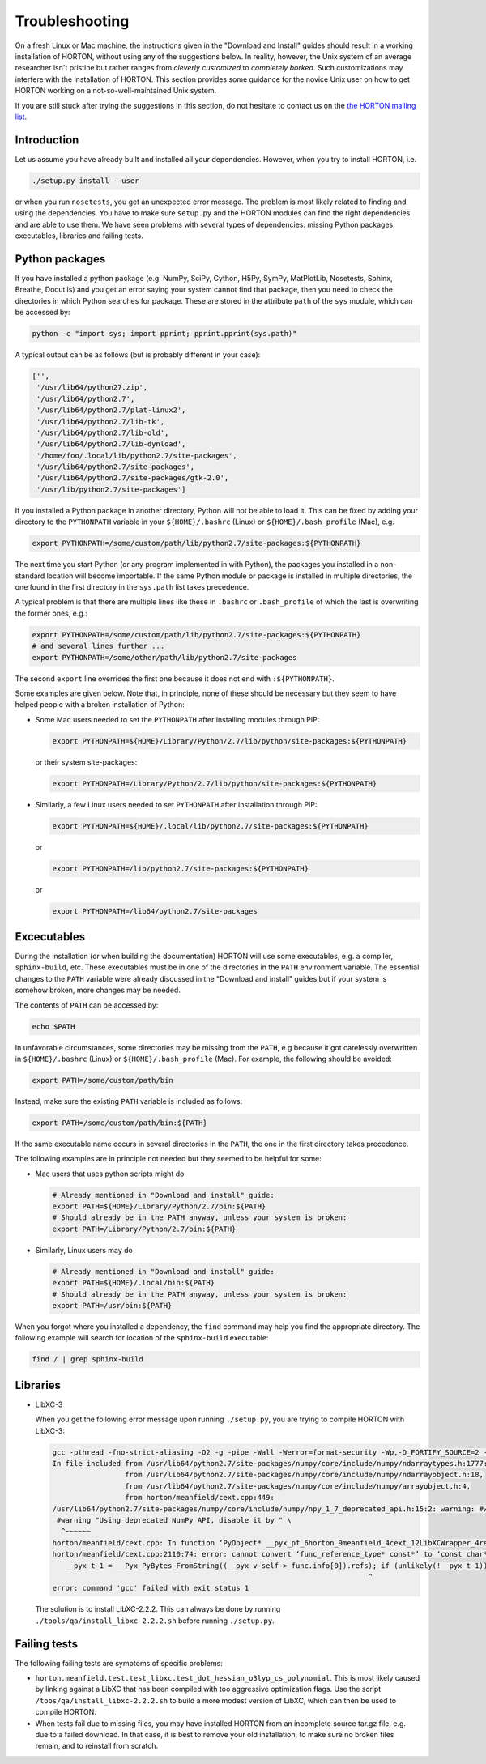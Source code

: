 ..
    : HORTON: Helpful Open-source Research TOol for N-fermion systems.
    : Copyright (C) 2011-2017 The HORTON Development Team
    :
    : This file is part of HORTON.
    :
    : HORTON is free software; you can redistribute it and/or
    : modify it under the terms of the GNU General Public License
    : as published by the Free Software Foundation; either version 3
    : of the License, or (at your option) any later version.
    :
    : HORTON is distributed in the hope that it will be useful,
    : but WITHOUT ANY WARRANTY; without even the implied warranty of
    : MERCHANTABILITY or FITNESS FOR A PARTICULAR PURPOSE.  See the
    : GNU General Public License for more details.
    :
    : You should have received a copy of the GNU General Public License
    : along with this program; if not, see <http://www.gnu.org/licenses/>
    :
    : --

Troubleshooting
###############

On a fresh Linux or Mac machine, the instructions given in the "Download and
Install" guides should result in a working installation of HORTON, without using
any of the suggestions below. In reality, however, the Unix system of an average
researcher isn't pristine but rather ranges from *cleverly customized* to
*completely borked*. Such customizations may interfere with the installation of
HORTON. This section provides some guidance for the novice Unix user on how to
get HORTON working on a not-so-well-maintained Unix system.

If you are still stuck after trying the suggestions in this section, do not
hesitate to contact us on the `the HORTON mailing list
<https://groups.google.com/forum/#!forum/horton-discuss>`_.


Introduction
============

Let us assume you have already built and installed all your dependencies.
However, when you try to install HORTON, i.e.

.. code-block:: bash

    ./setup.py install --user

or when you run ``nosetests``, you get an unexpected error message. The problem
is most likely related to finding and using the dependencies. You have to make
sure ``setup.py`` and the HORTON modules can find the right dependencies and are
able to use them. We have seen problems with several types of dependencies: missing Python
packages, executables, libraries and failing tests.


Python packages
===============

If you have installed a python package (e.g. NumPy, SciPy, Cython, H5Py,
SymPy, MatPlotLib, Nosetests, Sphinx, Breathe, Docutils) and you get an error
saying your system cannot find that package, then you need to check the
directories in which Python searches for package. These are stored
in the attribute ``path`` of the ``sys`` module, which can be accessed by:

.. code-block:: bash

    python -c "import sys; import pprint; pprint.pprint(sys.path)"

A typical output can be as follows (but is probably different in your case):

.. code-block:: python

    ['',
     '/usr/lib64/python27.zip',
     '/usr/lib64/python2.7',
     '/usr/lib64/python2.7/plat-linux2',
     '/usr/lib64/python2.7/lib-tk',
     '/usr/lib64/python2.7/lib-old',
     '/usr/lib64/python2.7/lib-dynload',
     '/home/foo/.local/lib/python2.7/site-packages',
     '/usr/lib64/python2.7/site-packages',
     '/usr/lib64/python2.7/site-packages/gtk-2.0',
     '/usr/lib/python2.7/site-packages']

If you installed a Python package in another directory, Python will not be able
to load it. This can be fixed by adding your directory to the ``PYTHONPATH``
variable in your ``${HOME}/.bashrc`` (Linux) or ``${HOME}/.bash_profile`` (Mac),
e.g.

.. code-block:: bash

    export PYTHONPATH=/some/custom/path/lib/python2.7/site-packages:${PYTHONPATH}

The next time you start Python (or any program implemented in with Python), the
packages you installed in a non-standard location will become importable. If the
same Python module or package is installed in multiple directories, the one
found in the first directory in the ``sys.path`` list takes precedence.

A typical problem is that there are multiple lines like these in ``.bashrc`` or
``.bash_profile`` of which the last is overwriting the former ones, e.g.:

.. code-block:: bash

    export PYTHONPATH=/some/custom/path/lib/python2.7/site-packages:${PYTHONPATH}
    # and several lines further ...
    export PYTHONPATH=/some/other/path/lib/python2.7/site-packages

The second ``export`` line overrides the first one because it does not end with
``:${PYTHONPATH}``.

Some examples are given below. Note that, in principle, none of these should be
necessary but they seem to have helped people with a broken installation of
Python:

* Some Mac users needed to set the ``PYTHONPATH`` after installing modules
  through PIP:

  .. code-block:: bash

      export PYTHONPATH=${HOME}/Library/Python/2.7/lib/python/site-packages:${PYTHONPATH}

  or their system site-packages:

  .. code-block:: bash

      export PYTHONPATH=/Library/Python/2.7/lib/python/site-packages:${PYTHONPATH}

* Similarly, a few Linux users needed to set ``PYTHONPATH`` after installation
  through PIP:

  .. code-block:: bash

      export PYTHONPATH=${HOME}/.local/lib/python2.7/site-packages:${PYTHONPATH}

  or

  .. code-block:: bash

      export PYTHONPATH=/lib/python2.7/site-packages:${PYTHONPATH}

  or

  .. code-block:: bash

      export PYTHONPATH=/lib64/python2.7/site-packages


Excecutables
============

During the installation (or when building the documentation) HORTON will use
some executables, e.g. a compiler, ``sphinx-build``, etc. These executables must
be in one of the directories in the ``PATH`` environment variable. The essential
changes to the ``PATH`` variable were already discussed in the "Download and
install" guides but if your system is somehow broken, more changes may be
needed.

The contents of ``PATH`` can be accessed by:

.. code-block:: bash

    echo $PATH

In unfavorable circumstances, some directories may be missing from the ``PATH``,
e.g because it got carelessly overwritten in ``${HOME}/.bashrc`` (Linux) or
``${HOME}/.bash_profile`` (Mac). For example, the following should be avoided:

.. code-block:: bash

    export PATH=/some/custom/path/bin

Instead, make sure the existing ``PATH`` variable is included as follows:

.. code-block:: bash

    export PATH=/some/custom/path/bin:${PATH}

If the same executable name occurs in several directories in the ``PATH``, the
one in the first directory takes precedence.

The following examples are in principle not needed but they seemed to be helpful
for some:

* Mac users that uses python scripts might do

  .. code-block:: bash

      # Already mentioned in "Download and install" guide:
      export PATH=${HOME}/Library/Python/2.7/bin:${PATH}
      # Should already be in the PATH anyway, unless your system is broken:
      export PATH=/Library/Python/2.7/bin:${PATH}

* Similarly, Linux users may do

  .. code-block:: bash

      # Already mentioned in "Download and install" guide:
      export PATH=${HOME}/.local/bin:${PATH}
      # Should already be in the PATH anyway, unless your system is broken:
      export PATH=/usr/bin:${PATH}

When you forgot where you installed a dependency, the ``find`` command may help
you find the appropriate directory. The following example will search for
location of the ``sphinx-build`` executable:

.. code-block:: bash

    find / | grep sphinx-build


Libraries
=========

* LibXC-3

  When you get the following error message upon running ``./setup.py``, you are trying
  to compile HORTON with LibXC-3:

  .. code-block:: bash

      gcc -pthread -fno-strict-aliasing -O2 -g -pipe -Wall -Werror=format-security -Wp,-D_FORTIFY_SOURCE=2 -fexceptions -fstack-protector-strong --param=ssp-buffer-size=4 -grecord-gcc-switches -specs=/usr/lib/rpm/redhat/redhat-hardened-cc1 -m64 -mtune=generic -D_GNU_SOURCE -fPIC -fwrapv -DNDEBUG -O2 -g -pipe -Wall -Werror=format-security -Wp,-D_FORTIFY_SOURCE=2 -fexceptions -fstack-protector-strong --param=ssp-buffer-size=4 -grecord-gcc-switches -specs=/usr/lib/rpm/redhat/redhat-hardened-cc1 -m64 -mtune=generic -D_GNU_SOURCE -fPIC -fwrapv -fPIC -I/usr/lib64/python2.7/site-packages/numpy/core/include -I. -I/usr/include/python2.7 -c horton/meanfield/cext.cpp -o build/temp.linux-x86_64-2.7/horton/meanfield/cext.o -std=c++11
      In file included from /usr/lib64/python2.7/site-packages/numpy/core/include/numpy/ndarraytypes.h:1777:0,
                       from /usr/lib64/python2.7/site-packages/numpy/core/include/numpy/ndarrayobject.h:18,
                       from /usr/lib64/python2.7/site-packages/numpy/core/include/numpy/arrayobject.h:4,
                       from horton/meanfield/cext.cpp:449:
      /usr/lib64/python2.7/site-packages/numpy/core/include/numpy/npy_1_7_deprecated_api.h:15:2: warning: #warning "Using deprecated NumPy API, disable it by " "#defining NPY_NO_DEPRECATED_API NPY_1_7_API_VERSION" [-Wcpp]
       #warning "Using deprecated NumPy API, disable it by " \
        ^~~~~~~
      horton/meanfield/cext.cpp: In function ‘PyObject* __pyx_pf_6horton_9meanfield_4cext_12LibXCWrapper_4refs___get__(__pyx_obj_6horton_9meanfield_4cext_LibXCWrapper*)’:
      horton/meanfield/cext.cpp:2110:74: error: cannot convert ‘func_reference_type* const*’ to ‘const char*’ for argument ‘1’ to ‘PyObject* PyString_FromString(const char*)’
         __pyx_t_1 = __Pyx_PyBytes_FromString((__pyx_v_self->_func.info[0]).refs); if (unlikely(!__pyx_t_1)) __PYX_ERR(0, 117, __pyx_L1_error)
                                                                                ^
      error: command 'gcc' failed with exit status 1

  The solution is to install LibXC-2.2.2. This can always be done by running
  ``./tools/qa/install_libxc-2.2.2.sh`` before running ``./setup.py``.


Failing tests
=============

The following failing tests are symptoms of specific problems:

* ``horton.meanfield.test.test_libxc.test_dot_hessian_o3lyp_cs_polynomial``. This is most
  likely caused by linking against a LibXC that has been compiled with too aggressive
  optimization flags. Use the script ``/toos/qa/install_libxc-2.2.2.sh`` to build a more
  modest version of LibXC, which can then be used to compile HORTON.

* When tests fail due to missing files, you may have installed HORTON from an incomplete
  source tar.gz file, e.g. due to a failed download. In that case, it is best to remove
  your old installation, to make sure no broken files remain, and to reinstall from
  scratch.
